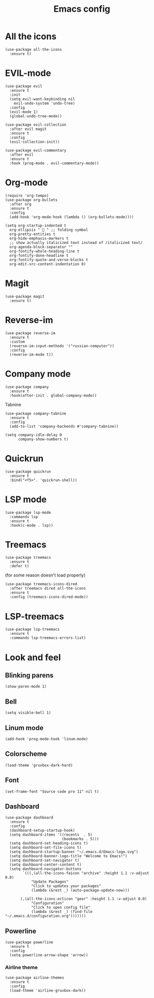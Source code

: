#+TITLE: Emacs config
#+STARTUP: overview

* All the icons
#+begin_src elisp
(use-package all-the-icons
  :ensure t)
#+end_src

* EVIL-mode
#+begin_src elisp
(use-package evil
  :ensure t
  :init
  (setq evil-want-keybinding nil
	evil-undo-system 'undo-tree)
  :config
  (evil-mode 1)
  (global-undo-tree-mode))
#+end_src

#+begin_src elisp
(use-package evil-collection
  :after evil magit
  :ensure t
  :config
  (evil-collection-init))
#+end_src

#+begin_src elisp
(use-package evil-commentary
  :after evil
  :ensure t
  :hook (prog-mode . evil-commentary-mode))
#+end_src

* Org-mode
#+begin_src elisp
(require 'org-tempo)
(use-package org-bullets
  :after org
  :ensure t
  :config
  (add-hook 'org-mode-hook (lambda () (org-bullets-mode))))
#+end_src

#+begin_src elisp
(setq org-startup-indented t
  org-ellipsis "  " ;; folding symbol
  org-pretty-entities t
  org-hide-emphasis-markers t
  ;; show actually italicized text instead of /italicized text/
  org-agenda-block-separator ""
  org-fontify-whole-heading-line t
  org-fontify-done-headline t
  org-fontify-quote-and-verse-blocks t
  org-edit-src-content-indentation 0)
#+end_src

* Magit
#+begin_src elisp
(use-package magit
  :ensure t)
#+end_src

* Reverse-im
#+begin_src elisp
(use-package reverse-im
  :ensure t
  :custom
  (reverse-im-input-methods '("russian-computer"))
  :config
  (reverse-im-mode t))
#+end_src

* Company mode
#+begin_src elisp
(use-package company
  :ensure t
  :hook(after-init . global-company-mode))
#+end_src

Tabnine
#+begin_src elisp
(use-package company-tabnine
  :ensure t
  :config
  (add-to-list 'company-backends #'company-tabnine))

(setq company-idle-delay 0
      company-show-numbers t)
#+end_src

* Quickrun
#+begin_src elisp
(use-package quickrun
  :ensure t
  :bind("<f5>". 'quickrun-shell))
#+end_src

* LSP mode
#+begin_src elisp
(use-package lsp-mode
  :commands lsp
  :ensure t
  :hook(c-mode . lsp))
#+end_src

* Treemacs
#+begin_src elisp
(use-package treemacs
  :ensure t
  :defer t)
#+end_src

(for some reason doesn't load properly)
#+begin_src elisp
(use-package treemacs-icons-dired
  :after treemacs dired all-the-icons
  :ensure t
  :config (treemacs-icons-dired-mode))
#+end_src

* LSP-treemacs
#+begin_src elisp
(use-package lsp-treemacs
  :ensure t
  :commands lsp-treemacs-errors-list)
#+end_src

* Look and feel
** Blinking parens
#+begin_src elisp
(show-paren-mode 1)
#+end_src
** Bell
#+begin_src elisp
(setq visible-bell 1)
#+end_src
** Linum mode
#+begin_src elisp
(add-hook 'prog-mode-hook 'linum-mode)
#+end_src
** Colorscheme
#+begin_src elisp
(load-theme 'gruvbox-dark-hard)
#+end_src
** Font
#+begin_src elisp
(set-frame-font "Source code pro 11" nil t)
#+end_src
** Dashboard
#+begin_src elisp
(use-package dashboard
  :ensure t
  :config
  (dashboard-setup-startup-hook)
  (setq dashboard-items '((recents  . 5)
                          (bookmarks . 5)))
  (setq dashboard-set-heading-icons t)
  (setq dashboard-set-file-icons t)
  (setq dashboard-startup-banner "~/.emacs.d/Emacs-logo.svg")
  (setq dashboard-banner-logo-title "Welcome to Emacs!")
  (setq dashboard-set-navigator t)
  (setq dashboard-center-content t)
  (setq dashboard-navigator-buttons
        `(((,(all-the-icons-faicon "archive" :height 1.1 :v-adjust 0.0)
            "Update Packages"
            "Click to updates your packages"
            (lambda (&rest _) (auto-package-update-now)))

	   (,(all-the-icons-octicon "gear" :height 1.1 :v-adjust 0.0)
            "Configuration"
            "Click to open config file"
            (lambda (&rest _) (find-file "~/.emacs.d/configuration.org")))))))
#+end_src
** Powerline
#+begin_src elisp
(use-package powerline
  :ensure t
  :config
  (setq powerline-arrow-shape 'arrow))
#+end_src
*** Airline theme
#+begin_src elisp
(use-package airline-themes
  :ensure t
  :config
  (load-theme 'airline-gruvbox-dark))
#+end_src
